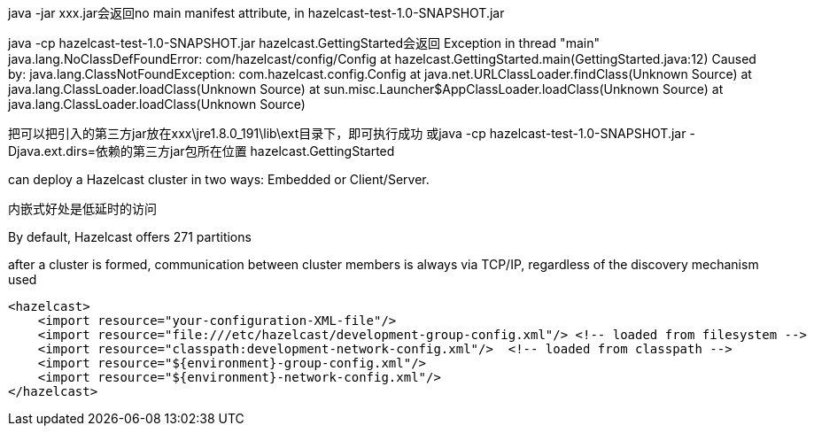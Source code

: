 java -jar xxx.jar会返回no main manifest attribute, in hazelcast-test-1.0-SNAPSHOT.jar

java -cp hazelcast-test-1.0-SNAPSHOT.jar hazelcast.GettingStarted会返回
Exception in thread "main" java.lang.NoClassDefFoundError: com/hazelcast/config/Config
        at hazelcast.GettingStarted.main(GettingStarted.java:12)
Caused by: java.lang.ClassNotFoundException: com.hazelcast.config.Config
        at java.net.URLClassLoader.findClass(Unknown Source)
        at java.lang.ClassLoader.loadClass(Unknown Source)
        at sun.misc.Launcher$AppClassLoader.loadClass(Unknown Source)
        at java.lang.ClassLoader.loadClass(Unknown Source)

把可以把引入的第三方jar放在xxx\jre1.8.0_191\lib\ext目录下，即可执行成功
或java -cp hazelcast-test-1.0-SNAPSHOT.jar -Djava.ext.dirs=依赖的第三方jar包所在位置 hazelcast.GettingStarted

can deploy a Hazelcast cluster in two ways: Embedded or Client/Server.

内嵌式好处是低延时的访问

By default, Hazelcast offers 271 partitions

after a cluster is formed, communication between cluster members is always via TCP/IP, regardless of the discovery mechanism used

....
<hazelcast>
    <import resource="your-configuration-XML-file"/>
    <import resource="file:///etc/hazelcast/development-group-config.xml"/> <!-- loaded from filesystem -->
    <import resource="classpath:development-network-config.xml"/>  <!-- loaded from classpath -->
    <import resource="${environment}-group-config.xml"/>
    <import resource="${environment}-network-config.xml"/>
</hazelcast>
....
